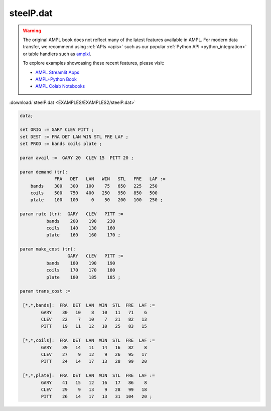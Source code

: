steelP.dat
==========


.. warning::
    The original AMPL book does not reflect many of the latest features available in AMPL.
    For modern data transfer, we recommend using :ref:`APIs <apis>` such as our popular :ref:`Python API <python_integration>` or table handlers such as `amplxl <https://plugins.ampl.com/amplxl.html>`_.

    
    To explore examples showcasing these recent features, please visit:

    - `AMPL Streamlit Apps <https://ampl.com/streamlit/>`__
    - `AMPL+Python Book <https://ampl.com/mo-book/>`__
    - `AMPL Colab Notebooks <https://ampl.com/colab/>`__

:download:`steelP.dat <EXAMPLES/EXAMPLES2/steelP.dat>`

.. code-block:: ampl

    data;
    
    set ORIG := GARY CLEV PITT ;
    set DEST := FRA DET LAN WIN STL FRE LAF ;
    set PROD := bands coils plate ;
    
    param avail :=  GARY 20  CLEV 15  PITT 20 ;
    
    param demand (tr):
                 FRA   DET   LAN   WIN   STL   FRE   LAF :=
        bands    300   300   100    75   650   225   250
        coils    500   750   400   250   950   850   500
        plate    100   100     0    50   200   100   250 ;
    
    param rate (tr):  GARY   CLEV   PITT :=
              bands    200    190    230
              coils    140    130    160
              plate    160    160    170 ;
    
    param make_cost (tr):
                      GARY   CLEV   PITT :=
              bands    180    190    190
              coils    170    170    180
              plate    180    185    185 ;
    
    param trans_cost :=
    
     [*,*,bands]:  FRA  DET  LAN  WIN  STL  FRE  LAF :=
            GARY    30   10    8   10   11   71    6
            CLEV    22    7   10    7   21   82   13
            PITT    19   11   12   10   25   83   15
    
     [*,*,coils]:  FRA  DET  LAN  WIN  STL  FRE  LAF :=
            GARY    39   14   11   14   16   82    8
            CLEV    27    9   12    9   26   95   17
            PITT    24   14   17   13   28   99   20
    
     [*,*,plate]:  FRA  DET  LAN  WIN  STL  FRE  LAF :=
            GARY    41   15   12   16   17   86    8
            CLEV    29    9   13    9   28   99   18
            PITT    26   14   17   13   31  104   20 ;
